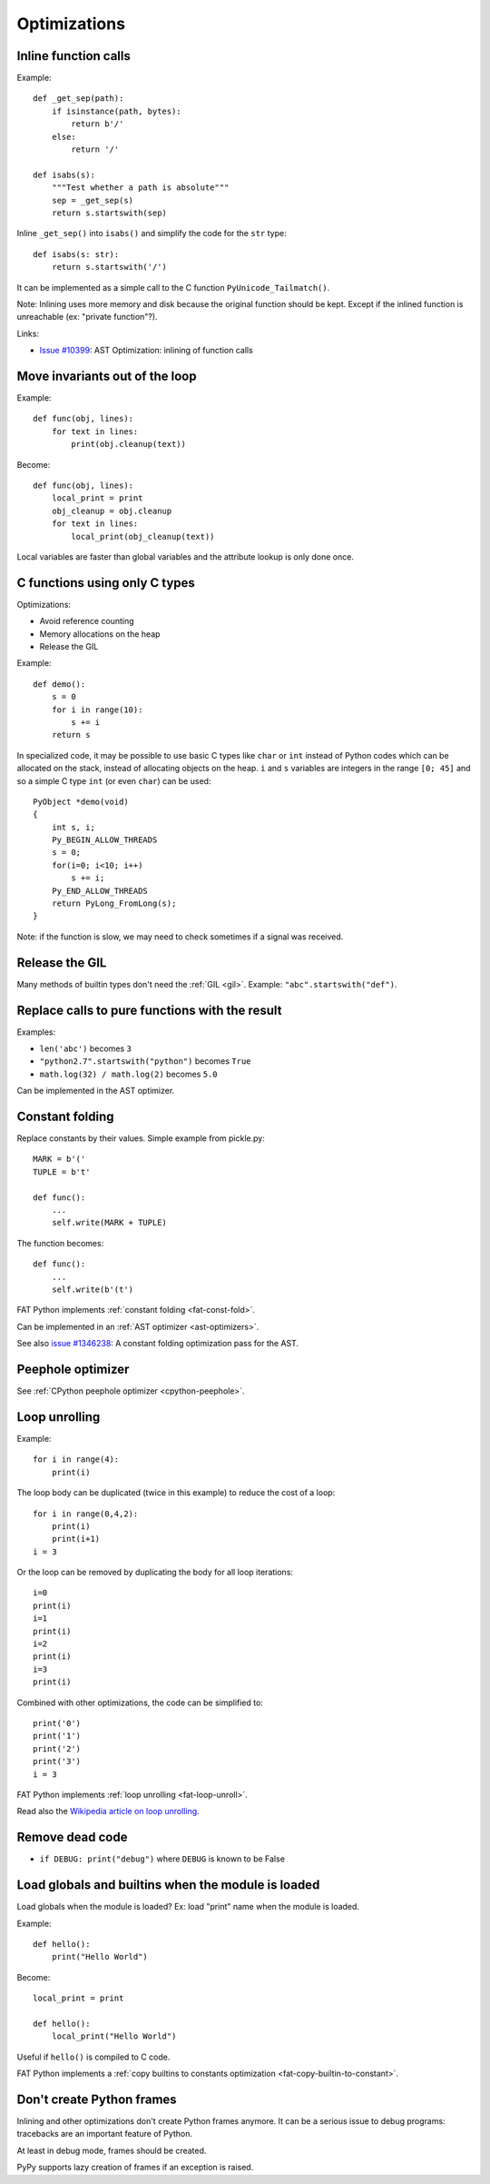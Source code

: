 *************
Optimizations
*************

Inline function calls
=====================

Example::

    def _get_sep(path):
        if isinstance(path, bytes):
            return b'/'
        else:
            return '/'

    def isabs(s):
        """Test whether a path is absolute"""
        sep = _get_sep(s)
        return s.startswith(sep)

Inline ``_get_sep()`` into ``isabs()`` and simplify the code for the ``str``
type::

    def isabs(s: str):
        return s.startswith('/')

It can be implemented as a simple call to the C function
``PyUnicode_Tailmatch()``.

Note: Inlining uses more memory and disk because the original function should
be kept. Except if the inlined function is unreachable (ex: "private
function"?).

Links:

* `Issue #10399 <http://bugs.python.org/issue10399>`_:
  AST Optimization: inlining of function calls


Move invariants out of the loop
===============================

Example::

    def func(obj, lines):
        for text in lines:
            print(obj.cleanup(text))

Become::

    def func(obj, lines):
        local_print = print
        obj_cleanup = obj.cleanup
        for text in lines:
            local_print(obj_cleanup(text))

Local variables are faster than global variables and the attribute lookup is
only done once.


C functions using only C types
==============================

Optimizations:

* Avoid reference counting
* Memory allocations on the heap
* Release the GIL

Example::

    def demo():
        s = 0
        for i in range(10):
            s += i
        return s

In specialized code, it may be possible to use basic C types like ``char`` or
``int`` instead of Python codes which can be allocated on the stack, instead of
allocating objects on the heap. ``i`` and ``s`` variables are integers in the
range ``[0; 45]`` and so a simple C type ``int`` (or even ``char``) can be
used::

    PyObject *demo(void)
    {
        int s, i;
        Py_BEGIN_ALLOW_THREADS
        s = 0;
        for(i=0; i<10; i++)
            s += i;
        Py_END_ALLOW_THREADS
        return PyLong_FromLong(s);
    }

Note: if the function is slow, we may need to check sometimes if a signal was
received.


Release the GIL
===============

Many methods of builtin types don't need the :ref:`GIL <gil>`. Example:
``"abc".startswith("def")``.


Replace calls to pure functions with the result
===============================================

Examples:

- ``len('abc')`` becomes ``3``
- ``"python2.7".startswith("python")`` becomes ``True``
- ``math.log(32) / math.log(2)`` becomes ``5.0``

Can be implemented in the AST optimizer.


.. _const-fold:

Constant folding
================

Replace constants by their values. Simple example from pickle.py::

        MARK = b'('
        TUPLE = b't'

        def func():
            ...
            self.write(MARK + TUPLE)

The function becomes::

        def func():
            ...
            self.write(b'(t')

FAT Python implements :ref:`constant folding <fat-const-fold>`.

Can be implemented in an :ref:`AST optimizer <ast-optimizers>`.

See also `issue #1346238 <http://bugs.python.org/issue1346238>`_: A constant
folding optimization pass for the AST.


Peephole optimizer
==================

See :ref:`CPython peephole optimizer <cpython-peephole>`.


.. _loop-unroll:

Loop unrolling
==============

Example::

    for i in range(4):
        print(i)

The loop body can be duplicated (twice in this example) to reduce the cost of a
loop::

    for i in range(0,4,2):
        print(i)
        print(i+1)
    i = 3

Or the loop can be removed by duplicating the body for all loop iterations::

    i=0
    print(i)
    i=1
    print(i)
    i=2
    print(i)
    i=3
    print(i)

Combined with other optimizations, the code can be simplified to::

    print('0')
    print('1')
    print('2')
    print('3')
    i = 3

FAT Python implements :ref:`loop unrolling <fat-loop-unroll>`.

Read also the `Wikipedia article on loop unrolling
<https://en.wikipedia.org/wiki/Loop_unrolling>`_.


Remove dead code
================

- ``if DEBUG: print("debug")`` where ``DEBUG`` is known to be False


.. _load-global-optim:

Load globals and builtins when the module is loaded
===================================================

Load globals when the module is loaded? Ex: load "print" name when the module
is loaded.

Example::

    def hello():
        print("Hello World")

Become::

    local_print = print

    def hello():
        local_print("Hello World")

Useful if ``hello()`` is compiled to C code.

FAT Python implements a :ref:`copy builtins to constants optimization
<fat-copy-builtin-to-constant>`.


Don't create Python frames
==========================

Inlining and other optimizations don't create Python frames anymore. It can be
a serious issue to debug programs: tracebacks are an important feature of
Python.

At least in debug mode, frames should be created.

PyPy supports lazy creation of frames if an exception is raised.



